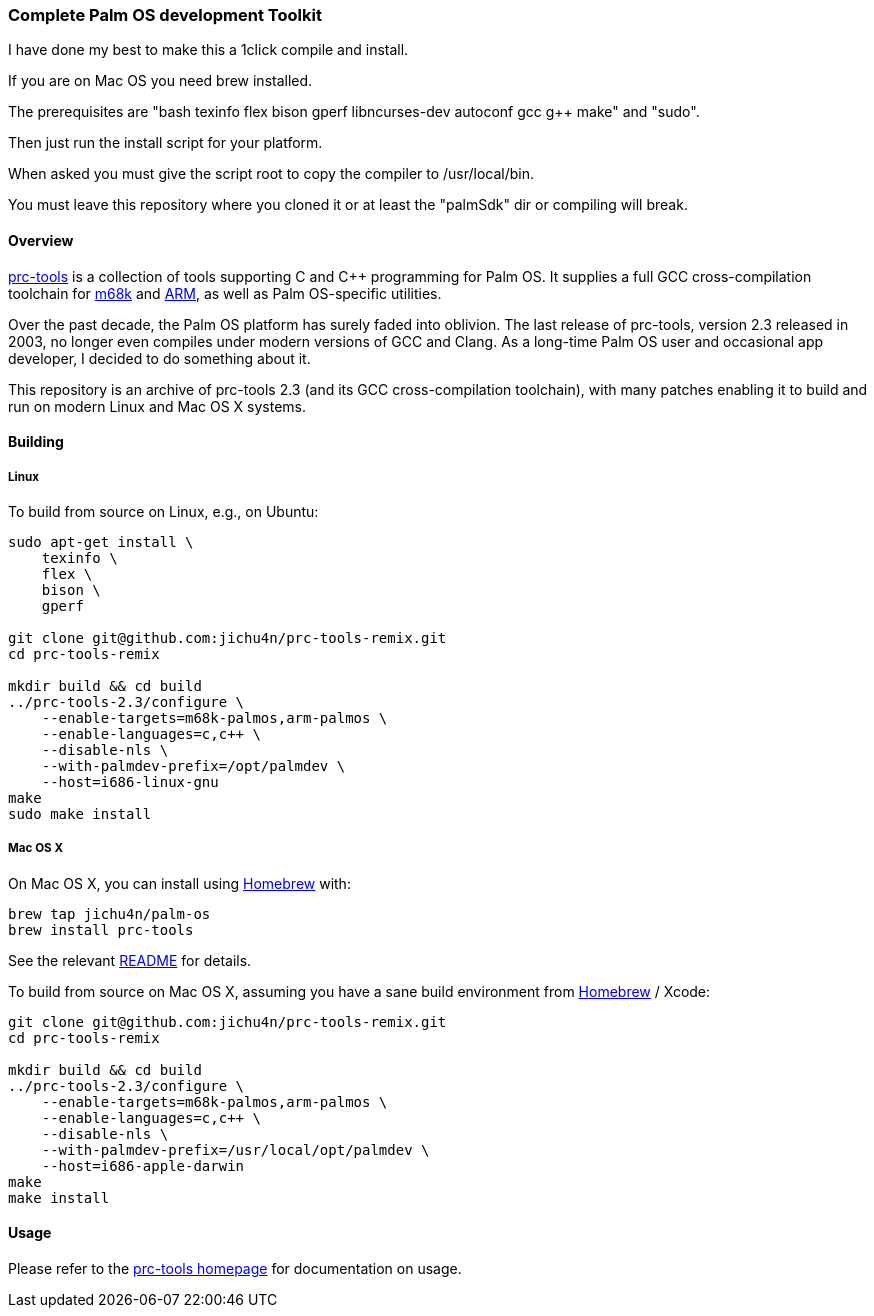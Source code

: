 Complete Palm OS development Toolkit
~~~~~~~~~~~~~~~~~~~~~~~~~~~~~~~~~~~~

I have done my best to make this a 1click compile and install.

If you are on Mac OS you need brew installed.

The prerequisites are "bash texinfo flex bison gperf libncurses-dev autoconf gcc g++ make" and "sudo".

Then just run the install script for your platform.

When asked you must give the script root to copy the compiler to /usr/local/bin.

You must leave this repository where you cloned it or at least the "palmSdk" dir or compiling will break.

Overview
^^^^^^^^

http://prc-tools.sourceforge.net/[prc-tools] is a collection of tools supporting
C and C++ programming for Palm OS. It supplies a full GCC cross-compilation
toolchain for https://en.wikipedia.org/wiki/Motorola_68000_series[m68k] and
https://en.wikipedia.org/wiki/ARM_architecture[ARM], as well as Palm OS-specific
utilities.

Over the past decade, the Palm OS platform has surely faded into oblivion. The
last release of prc-tools, version 2.3 released in 2003, no longer even compiles
under modern versions of GCC and Clang. As a long-time Palm OS user and
occasional app developer, I decided to do something about it.

This repository is an archive of prc-tools 2.3 (and its GCC cross-compilation
toolchain), with many patches enabling it to build and run on modern Linux and
Mac OS X systems.

Building
^^^^^^^^

Linux
+++++

To build from source on Linux, e.g., on Ubuntu:

[source,bash]
----
sudo apt-get install \
    texinfo \
    flex \
    bison \
    gperf

git clone git@github.com:jichu4n/prc-tools-remix.git
cd prc-tools-remix

mkdir build && cd build
../prc-tools-2.3/configure \
    --enable-targets=m68k-palmos,arm-palmos \
    --enable-languages=c,c++ \
    --disable-nls \
    --with-palmdev-prefix=/opt/palmdev \
    --host=i686-linux-gnu
make
sudo make install
----

Mac OS X
++++++++

On Mac OS X, you can install using http://brew.sh[Homebrew] with:

[source,bash]
----
brew tap jichu4n/palm-os
brew install prc-tools
----

See the relevant https://github.com/jichu4n/homebrew-palm-os[README] for details.

To build from source on Mac OS X, assuming you have a sane build environment
from http://brew.sh[Homebrew] / Xcode:

[source,bash]
----
git clone git@github.com:jichu4n/prc-tools-remix.git
cd prc-tools-remix

mkdir build && cd build
../prc-tools-2.3/configure \
    --enable-targets=m68k-palmos,arm-palmos \
    --enable-languages=c,c++ \
    --disable-nls \
    --with-palmdev-prefix=/usr/local/opt/palmdev \
    --host=i686-apple-darwin
make
make install
----

Usage
^^^^^

Please refer to the http://prc-tools.sourceforge.net/[prc-tools homepage] for
documentation on usage.
